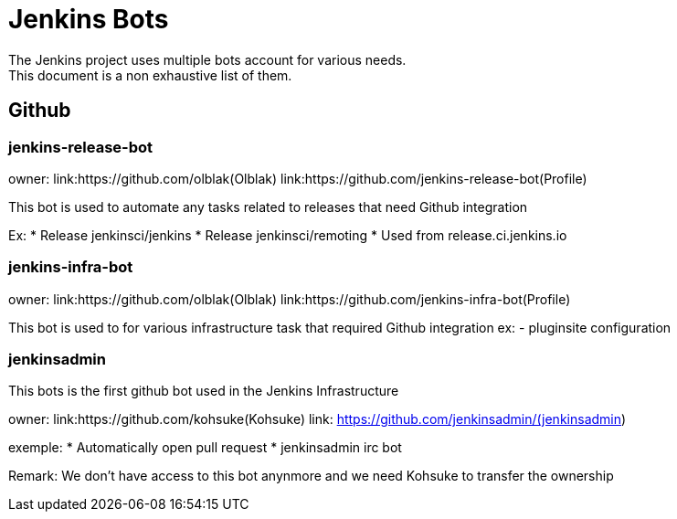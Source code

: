 = Jenkins Bots
The Jenkins project uses multiple bots account for various needs.
This document is a non exhaustive list of them.

== Github

=== jenkins-release-bot

owner: link:https://github.com/olblak(Olblak)
link:https://github.com/jenkins-release-bot(Profile)

This bot is used to automate any tasks related to releases that need Github integration

Ex:
* Release jenkinsci/jenkins
* Release jenkinsci/remoting
* Used from release.ci.jenkins.io


=== jenkins-infra-bot

owner: link:https://github.com/olblak(Olblak)
link:https://github.com/jenkins-infra-bot(Profile)

This bot is used to for various infrastructure task that required Github integration
ex:
- pluginsite configuration

=== jenkinsadmin

This bots is the first github bot used in the Jenkins Infrastructure

owner: link:https://github.com/kohsuke(Kohsuke)
link: https://github.com/jenkinsadmin/(jenkinsadmin)

exemple:
* Automatically open pull request
* jenkinsadmin irc bot

Remark: We don't have access to this bot anynmore and we need Kohsuke to transfer the ownership
